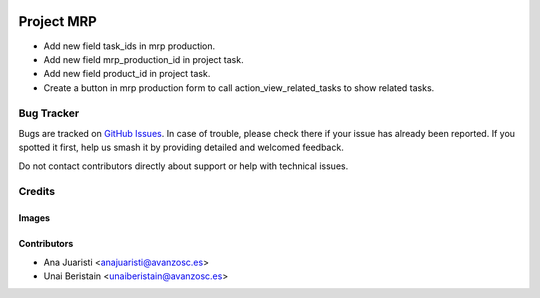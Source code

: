 .. image:: https://img.shields.io/badge/licence-AGPL--3-blue.svg
   :target: https://www.gnu.org/licenses/agpl-3.0-standalone.html
   :alt: License: AGPL-3

===========
Project MRP
===========

* Add new field task_ids in mrp production.
* Add new field mrp_production_id in project task.
* Add new field product_id in project task.
* Create a button in mrp production form to call action_view_related_tasks to show related tasks.

Bug Tracker
===========

Bugs are tracked on `GitHub Issues
<https://github.com/avanzosc/sale-addons/issues>`_. In case of trouble, please
check there if your issue has already been reported. If you spotted it first,
help us smash it by providing detailed and welcomed feedback.

Do not contact contributors directly about support or help with technical issues.

Credits
=======

Images
------

Contributors
------------

* Ana Juaristi <anajuaristi@avanzosc.es>
* Unai Beristain <unaiberistain@avanzosc.es>
